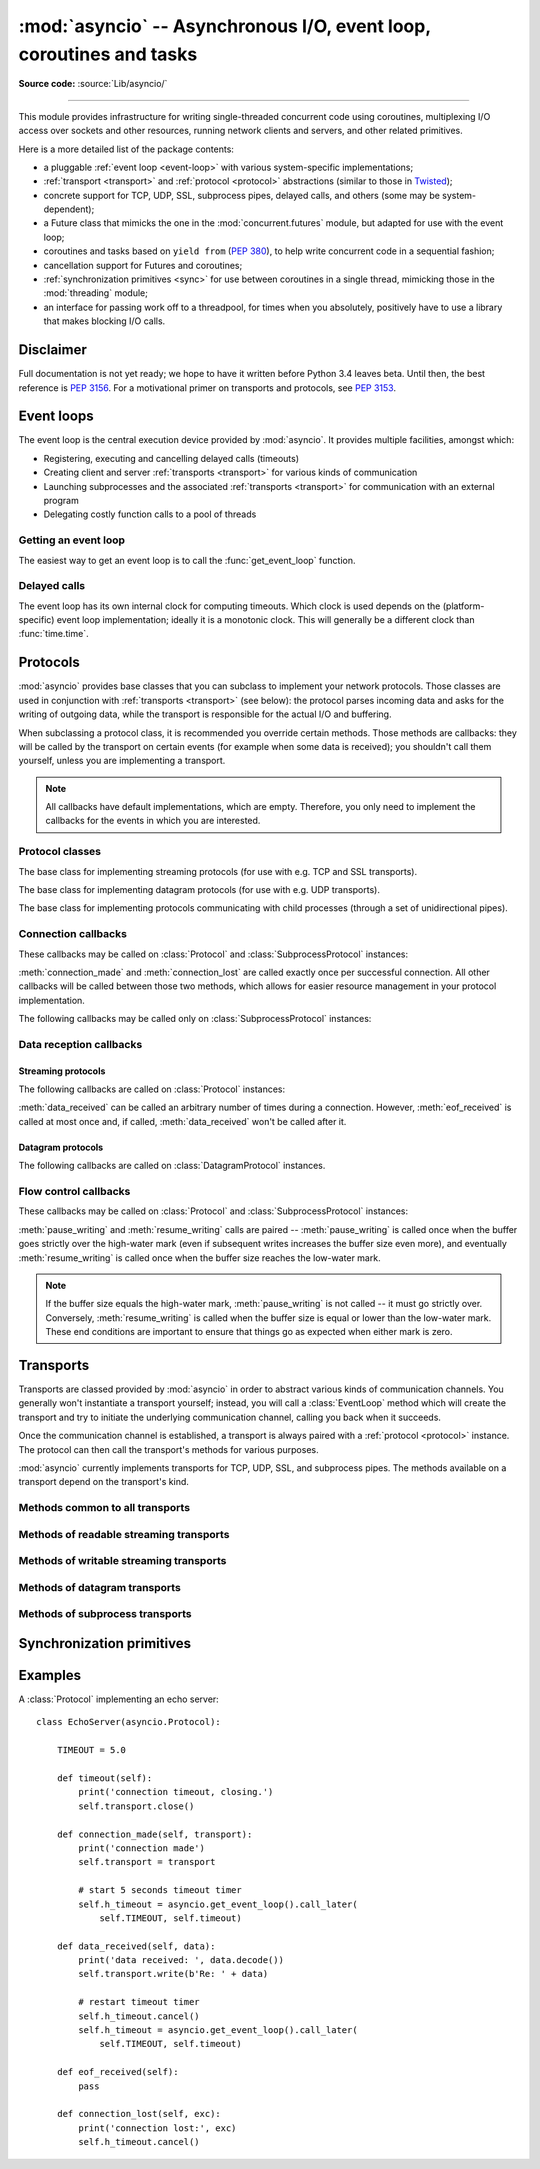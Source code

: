 :mod:`asyncio` -- Asynchronous I/O, event loop, coroutines and tasks
====================================================================

.. module:: asyncio
   :synopsis: Asynchronous I/O, event loop, coroutines and tasks.

.. versionadded:: 3.4

**Source code:** :source:`Lib/asyncio/`

--------------

This module provides infrastructure for writing single-threaded concurrent
code using coroutines, multiplexing I/O access over sockets and other
resources, running network clients and servers, and other related primitives.

Here is a more detailed list of the package contents:

* a pluggable :ref:`event loop <event-loop>` with various system-specific
  implementations;

* :ref:`transport <transport>` and :ref:`protocol <protocol>` abstractions
  (similar to those in `Twisted <http://twistedmatrix.com/>`_);

* concrete support for TCP, UDP, SSL, subprocess pipes, delayed calls, and
  others (some may be system-dependent);

* a Future class that mimicks the one in the :mod:`concurrent.futures` module,
  but adapted for use with the event loop;

* coroutines and tasks based on ``yield from`` (:PEP:`380`), to help write
  concurrent code in a sequential fashion;

* cancellation support for Futures and coroutines;

* :ref:`synchronization primitives <sync>` for use between coroutines in
  a single thread, mimicking those in the :mod:`threading` module;

* an interface for passing work off to a threadpool, for times when
  you absolutely, positively have to use a library that makes blocking
  I/O calls.


Disclaimer
----------

Full documentation is not yet ready; we hope to have it written
before Python 3.4 leaves beta.  Until then, the best reference is
:PEP:`3156`.  For a motivational primer on transports and protocols,
see :PEP:`3153`.


.. XXX should the asyncio documentation come in several pages, as for logging?


.. _event-loop:

Event loops
-----------

The event loop is the central execution device provided by :mod:`asyncio`.
It provides multiple facilities, amongst which:

* Registering, executing and cancelling delayed calls (timeouts)

* Creating client and server :ref:`transports <transport>` for various
  kinds of communication

* Launching subprocesses and the associated :ref:`transports <transport>`
  for communication with an external program

* Delegating costly function calls to a pool of threads

Getting an event loop
^^^^^^^^^^^^^^^^^^^^^

The easiest way to get an event loop is to call the :func:`get_event_loop`
function.

.. XXX more docs

Delayed calls
^^^^^^^^^^^^^

The event loop has its own internal clock for computing timeouts.
Which clock is used depends on the (platform-specific) event loop
implementation; ideally it is a monotonic clock.  This will generally be
a different clock than :func:`time.time`.

.. method:: time()

   Return the current time, as a :class:`float` value, according to the
   event loop's internal clock.

.. method:: call_later(delay, callback, *args)

   Arrange for the *callback* to be called after the given *delay*
   seconds (either an int or float).

   A "handle" is returned: an opaque object with a :meth:`cancel` method
   that can be used to cancel the call.

   *callback* will be called exactly once per call to :meth:`call_later`.
   If two callbacks are scheduled for exactly the same time, it is
   undefined which will be called first.

   The optional positional *args* will be passed to the callback when it
   is called. If you want the callback to be called with some named
   arguments, use a closure or :func:`functools.partial`.

.. method:: call_at(when, callback, *args)

   Arrange for the *callback* to be called at the given absolute timestamp
   *when* (an int or float), using the same time reference as :meth:`time`.

   This method's behavior is the same as :meth:`call_later`.


.. _protocol:

Protocols
---------

:mod:`asyncio` provides base classes that you can subclass to implement
your network protocols.  Those classes are used in conjunction with
:ref:`transports <transport>` (see below): the protocol parses incoming
data and asks for the writing of outgoing data, while the transport is
responsible for the actual I/O and buffering.

When subclassing a protocol class, it is recommended you override certain
methods.  Those methods are callbacks: they will be called by the transport
on certain events (for example when some data is received); you shouldn't
call them yourself, unless you are implementing a transport.

.. note::
   All callbacks have default implementations, which are empty.  Therefore,
   you only need to implement the callbacks for the events in which you
   are interested.


Protocol classes
^^^^^^^^^^^^^^^^

.. class:: Protocol

   The base class for implementing streaming protocols (for use with
   e.g. TCP and SSL transports).

.. class:: DatagramProtocol

   The base class for implementing datagram protocols (for use with
   e.g. UDP transports).

.. class:: SubprocessProtocol

   The base class for implementing protocols communicating with child
   processes (through a set of unidirectional pipes).


Connection callbacks
^^^^^^^^^^^^^^^^^^^^

These callbacks may be called on :class:`Protocol` and
:class:`SubprocessProtocol` instances:

.. method:: connection_made(transport)

   Called when a connection is made.

   The *transport* argument is the transport representing the
   connection.  You are responsible for storing it somewhere
   (e.g. as an attribute) if you need to.

.. method:: connection_lost(exc)

   Called when the connection is lost or closed.

   The argument is either an exception object or :const:`None`.
   The latter means a regular EOF is received, or the connection was
   aborted or closed by this side of the connection.

:meth:`connection_made` and :meth:`connection_lost` are called exactly once
per successful connection.  All other callbacks will be called between those
two methods, which allows for easier resource management in your protocol
implementation.

The following callbacks may be called only on :class:`SubprocessProtocol`
instances:

.. method:: pipe_data_received(fd, data)

   Called when the child process writes data into its stdout or stderr pipe.
   *fd* is the integer file descriptor of the pipe.  *data* is a non-empty
   bytes object containing the data.

.. method:: pipe_connection_lost(fd, exc)

   Called when one of the pipes communicating with the child process
   is closed.  *fd* is the integer file descriptor that was closed.

.. method:: process_exited()

   Called when the child process has exited.


Data reception callbacks
^^^^^^^^^^^^^^^^^^^^^^^^

Streaming protocols
"""""""""""""""""""

The following callbacks are called on :class:`Protocol` instances:

.. method:: data_received(data)

   Called when some data is received.  *data* is a non-empty bytes object
   containing the incoming data.

   .. note::
      Whether the data is buffered, chunked or reassembled depends on
      the transport.  In general, you shouldn't rely on specific semantics
      and instead make your parsing generic and flexible enough.  However,
      data is always received in the correct order.

.. method:: eof_received()

   Calls when the other end signals it won't send any more data
   (for example by calling :meth:`write_eof`, if the other end also uses
   asyncio).

   This method may return a false value (including None), in which case
   the transport will close itself.  Conversely, if this method returns a
   true value, closing the transport is up to the protocol.  Since the
   default implementation returns None, it implicitly closes the connection.

   .. note::
      Some transports such as SSL don't support half-closed connections,
      in which case returning true from this method will not prevent closing
      the connection.

:meth:`data_received` can be called an arbitrary number of times during
a connection.  However, :meth:`eof_received` is called at most once
and, if called, :meth:`data_received` won't be called after it.

Datagram protocols
""""""""""""""""""

The following callbacks are called on :class:`DatagramProtocol` instances.

.. method:: datagram_received(data, addr)

   Called when a datagram is received.  *data* is a bytes object containing
   the incoming data.  *addr* is the address of the peer sending the data;
   the exact format depends on the transport.

.. method:: error_received(exc)

   Called when a previous send or receive operation raises an
   :class:`OSError`.  *exc* is the :class:`OSError` instance.

   This method is called in rare conditions, when the transport (e.g. UDP)
   detects that a datagram couldn't be delivered to its recipient.
   In many conditions though, undeliverable datagrams will be silently
   dropped.


Flow control callbacks
^^^^^^^^^^^^^^^^^^^^^^

These callbacks may be called on :class:`Protocol` and
:class:`SubprocessProtocol` instances:

.. method:: pause_writing()

   Called when the transport's buffer goes over the high-water mark.

.. method:: resume_writing()

   Called when the transport's buffer drains below the low-water mark.


:meth:`pause_writing` and :meth:`resume_writing` calls are paired --
:meth:`pause_writing` is called once when the buffer goes strictly over
the high-water mark (even if subsequent writes increases the buffer size
even more), and eventually :meth:`resume_writing` is called once when the
buffer size reaches the low-water mark.

.. note::
   If the buffer size equals the high-water mark,
   :meth:`pause_writing` is not called -- it must go strictly over.
   Conversely, :meth:`resume_writing` is called when the buffer size is
   equal or lower than the low-water mark.  These end conditions
   are important to ensure that things go as expected when either
   mark is zero.


.. _transport:

Transports
----------

Transports are classed provided by :mod:`asyncio` in order to abstract
various kinds of communication channels.  You generally won't instantiate
a transport yourself; instead, you will call a :class:`EventLoop` method
which will create the transport and try to initiate the underlying
communication channel, calling you back when it succeeds.

Once the communication channel is established, a transport is always
paired with a :ref:`protocol <protocol>` instance.  The protocol can
then call the transport's methods for various purposes.

:mod:`asyncio` currently implements transports for TCP, UDP, SSL, and
subprocess pipes.  The methods available on a transport depend on
the transport's kind.

Methods common to all transports
^^^^^^^^^^^^^^^^^^^^^^^^^^^^^^^^

.. method:: close(self)

   Close the transport.  If the transport has a buffer for outgoing
   data, buffered data will be flushed asynchronously.  No more data
   will be received.  After all buffered data is flushed, the
   protocol's :meth:`connection_lost` method will be called with
   :const:`None` as its argument.


.. method:: get_extra_info(name, default=None)

   Return optional transport information.  *name* is a string representing
   the piece of transport-specific information to get, *default* is the
   value to return if the information doesn't exist.

   This method allows transport implementations to easily expose
   channel-specific information.

Methods of readable streaming transports
^^^^^^^^^^^^^^^^^^^^^^^^^^^^^^^^^^^^^^^^

.. method:: pause_reading()

   Pause the receiving end of the transport.  No data will be passed to
   the protocol's :meth:`data_received` method until meth:`resume_reading`
   is called.

.. method:: resume_reading()

   Resume the receiving end.  The protocol's :meth:`data_received` method
   will be called once again if some data is available for reading.

Methods of writable streaming transports
^^^^^^^^^^^^^^^^^^^^^^^^^^^^^^^^^^^^^^^^

.. method:: write(data)

   Write some *data* bytes to the transport.

   This method does not block; it buffers the data and arranges for it
   to be sent out asynchronously.

.. method:: writelines(list_of_data)

   Write a list (or any iterable) of data bytes to the transport.
   This is functionally equivalent to calling :meth:`write` on each
   element yielded by the iterable, but may be implemented more efficiently.

.. method:: write_eof()

   Close the write end of the transport after flushing buffered data.
   Data may still be received.

   This method can raise :exc:`NotImplementedError` if the transport
   (e.g. SSL) doesn't support half-closes.

.. method:: can_write_eof()

   Return :const:`True` if the transport supports :meth:`write_eof`,
   :const:`False` if not.

.. method:: abort()

   Close the transport immediately, without waiting for pending operations
   to complete.  Buffered data will be lost.  No more data will be received.
   The protocol's :meth:`connection_lost` method will eventually be
   called with :const:`None` as its argument.

.. method:: set_write_buffer_limits(high=None, low=None)

   Set the *high*- and *low*-water limits for write flow control.

   These two values control when call the protocol's
   :meth:`pause_writing` and :meth:`resume_writing` methods are called.
   If specified, the low-water limit must be less than or equal to the
   high-water limit.  Neither *high* nor *low* can be negative.

   The defaults are implementation-specific.  If only the
   high-water limit is given, the low-water limit defaults to a
   implementation-specific value less than or equal to the
   high-water limit.  Setting *high* to zero forces *low* to zero as
   well, and causes :meth:`pause_writing` to be called whenever the
   buffer becomes non-empty.  Setting *low* to zero causes
   :meth:`resume_writing` to be called only once the buffer is empty.
   Use of zero for either limit is generally sub-optimal as it
   reduces opportunities for doing I/O and computation
   concurrently.

.. method:: get_write_buffer_size()

   Return the current size of the output buffer used by the transport.

Methods of datagram transports
^^^^^^^^^^^^^^^^^^^^^^^^^^^^^^

.. method:: sendto(data, addr=None)

   Send the *data* bytes to the remote peer given by *addr* (a
   transport-dependent target address).  If *addr* is :const:`None`, the
   data is sent to the target address given on transport creation.

   This method does not block; it buffers the data and arranges for it
   to be sent out asynchronously.

.. method:: abort()

   Close the transport immediately, without waiting for pending operations
   to complete.  Buffered data will be lost.  No more data will be received.
   The protocol's :meth:`connection_lost` method will eventually be
   called with :const:`None` as its argument.

Methods of subprocess transports
^^^^^^^^^^^^^^^^^^^^^^^^^^^^^^^^

.. method:: get_pid()

   Return the subprocess process id as an integer.

.. method:: get_returncode()

   Return the subprocess returncode as an integer or :const:`None`
   if it hasn't returned, similarly to the
   :attr:`subprocess.Popen.returncode` attribute.

.. method:: get_pipe_transport(fd)

   Return the transport for the communication pipe correspondong to the
   integer file descriptor *fd*.  The return value can be a readable or
   writable streaming transport, depending on the *fd*.  If *fd* doesn't
   correspond to a pipe belonging to this transport, :const:`None` is
   returned.

.. method:: send_signal(signal)

   Send the *signal* number to the subprocess, as in
   :meth:`subprocess.Popen.send_signal`.

.. method:: terminate()

   Ask the subprocess to stop, as in :meth:`subprocess.Popen.terminate`.
   This method is an alias for the :meth:`close` method.

   On POSIX systems, this method sends SIGTERM to the subprocess.
   On Windows, the Windows API function TerminateProcess() is called to
   stop the subprocess.

.. method:: kill(self)

   Kill the subprocess, as in :meth:`subprocess.Popen.kill`

   On POSIX systems, the function sends SIGKILL to the subprocess.
   On Windows, this method is an alias for :meth:`terminate`.


.. _sync:

Synchronization primitives
--------------------------


Examples
--------

A :class:`Protocol` implementing an echo server::

   class EchoServer(asyncio.Protocol):

       TIMEOUT = 5.0

       def timeout(self):
           print('connection timeout, closing.')
           self.transport.close()

       def connection_made(self, transport):
           print('connection made')
           self.transport = transport

           # start 5 seconds timeout timer
           self.h_timeout = asyncio.get_event_loop().call_later(
               self.TIMEOUT, self.timeout)

       def data_received(self, data):
           print('data received: ', data.decode())
           self.transport.write(b'Re: ' + data)

           # restart timeout timer
           self.h_timeout.cancel()
           self.h_timeout = asyncio.get_event_loop().call_later(
               self.TIMEOUT, self.timeout)

       def eof_received(self):
           pass

       def connection_lost(self, exc):
           print('connection lost:', exc)
           self.h_timeout.cancel()

